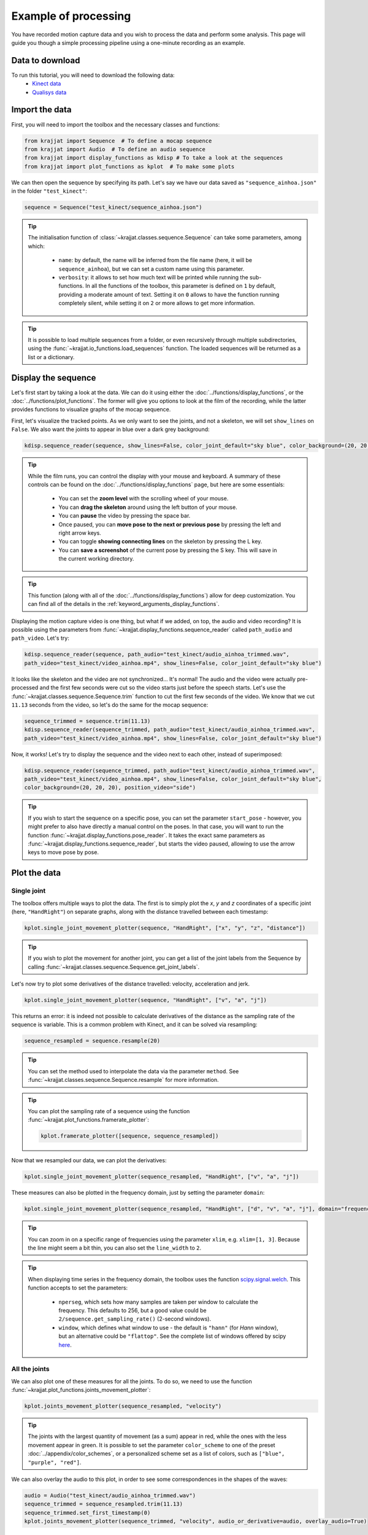Example of processing
=====================

You have recorded motion capture data and you wish to process the data and perform some analysis. This page will
guide you though a simple processing pipeline using a one-minute recording as an example.

Data to download
----------------
To run this tutorial, you will need to download the following data:
    * `Kinect data <https://github.com/RomainPastureau/Krajjat/tree/main/example/test_kinect>`_
    * `Qualisys data <https://github.com/RomainPastureau/Krajjat/tree/main/example/test_qualisys>`_

Import the data
---------------
First, you will need to import the toolbox and the necessary classes and functions:

.. code-block:: python

    from krajjat import Sequence  # To define a mocap sequence
    from krajjat import Audio  # To define an audio sequence
    from krajjat import display_functions as kdisp # To take a look at the sequences
    from krajjat import plot_functions as kplot  # To make some plots

We can then open the sequence by specifying its path. Let's say we have our data saved as ``"sequence_ainhoa.json"`` in
the folder ``"test_kinect"``:

.. code-block:: python

    sequence = Sequence("test_kinect/sequence_ainhoa.json")

.. tip::
    The initialisation function of :class:`~krajjat.classes.sequence.Sequence` can take some parameters, among which:

        • ``name``: by default, the name will be inferred from the file name (here, it will be ``sequence_ainhoa``),
          but we can set a custom name using this parameter.
        • ``verbosity``: it allows to set how much text will be printed while running the sub-functions. In all
          the functions of the toolbox, this parameter is defined on ``1`` by default, providing a moderate amount
          of text. Setting it on ``0`` allows to have the function running completely silent, while setting it on
          ``2`` or more allows to get more information.

.. tip::
    It is possible to load multiple sequences from a folder, or even recursively through multiple subdirectories,
    using the :func:`~krajjat.io_functions.load_sequences` function. The loaded sequences will be returned as a list or
    a dictionary.

Display the sequence
--------------------

Let's first start by taking a look at the data. We can do it using either the :doc:`../functions/display_functions`,
or the :doc:`../functions/plot_functions`. The former will give you options to look at the film of the recording,
while the latter provides functions to visualize graphs of the mocap sequence.

First, let's visualize the tracked points. As we only want to see the joints, and not a skeleton, we will set
``show_lines`` on ``False``. We also want the joints to appear in blue over a dark grey background:

.. code-block:: python

    kdisp.sequence_reader(sequence, show_lines=False, color_joint_default="sky blue", color_background=(20, 20, 20))

.. tip::
    While the film runs, you can control the display with your mouse and keyboard. A summary of these controls can
    be found on the :doc:`../functions/display_functions` page, but here are some essentials:

        • You can set the **zoom level** with the scrolling wheel of your mouse.
        • You can **drag the skeleton** around using the left button of your mouse.
        • You can **pause** the video by pressing the space bar.
        • Once paused, you can **move pose to the next or previous pose** by pressing the left and right arrow keys.
        • You can toggle **showing connecting lines** on the skeleton by pressing the L key.
        • You can **save a screenshot** of the current pose by pressing the S key. This will save in the current working
          directory.

.. tip::
    This function (along with all of the :doc:`../functions/display_functions`) allow for deep customization. You can
    find all of the details in the :ref:`keyword_arguments_display_functions`.

Displaying the motion capture video is one thing, but what if we added, on top, the audio and video recording?
It is possible using the parameters from :func:`~krajjat.display_functions.sequence_reader` called ``path_audio`` and
``path_video``. Let's try:

.. code-block:: python

    kdisp.sequence_reader(sequence, path_audio="test_kinect/audio_ainhoa_trimmed.wav",
    path_video="test_kinect/video_ainhoa.mp4", show_lines=False, color_joint_default="sky blue")

It looks like the skeleton and the video are not synchronized... It's normal! The audio and the video were
actually pre-processed and the first few seconds were cut so the video starts just before the speech starts. Let's
use the :func:`~krajjat.classes.sequence.Sequence.trim` function to cut the first few seconds of the video. We know that
we cut ``11.13`` seconds from the video, so let's do the same for the mocap sequence:

.. code-block:: python

    sequence_trimmed = sequence.trim(11.13)
    kdisp.sequence_reader(sequence_trimmed, path_audio="test_kinect/audio_ainhoa_trimmed.wav",
    path_video="test_kinect/video_ainhoa.mp4", show_lines=False, color_joint_default="sky blue")

Now, it works! Let's try to display the sequence and the video next to each other, instead of superimposed:

.. code-block:: python

    kdisp.sequence_reader(sequence_trimmed, path_audio="test_kinect/audio_ainhoa_trimmed.wav",
    path_video="test_kinect/video_ainhoa.mp4", show_lines=False, color_joint_default="sky blue",
    color_background=(20, 20, 20), position_video="side")

.. tip::
    If you wish to start the sequence on a specific pose, you can set the parameter ``start_pose`` -
    however, you might prefer to also have directly a manual control on the poses. In that case,
    you will want to run the function :func:`~krajjat.display_functions.pose_reader`. It takes the exact same
    parameters as :func:`~krajjat.display_functions.sequence_reader`, but starts the video paused, allowing to
    use the arrow keys to move pose by pose.

Plot the data
-------------

Single joint
^^^^^^^^^^^^
The toolbox offers multiple ways to plot the data. The first is to simply plot the `x`, `y` and `z` coordinates
of a specific joint (here, ``"HandRight"``) on separate graphs, along with the distance travelled between each
timestamp:

.. code-block:: python

    kplot.single_joint_movement_plotter(sequence, "HandRight", ["x", "y", "z", "distance"])

.. tip::
    If you wish to plot the movement for another joint, you can get a list of the joint labels from
    the Sequence by calling :func:`~krajjat.classes.sequence.Sequence.get_joint_labels`.

Let's now try to plot some derivatives of the distance travelled: velocity, acceleration and jerk.

.. code-block:: python

    kplot.single_joint_movement_plotter(sequence, "HandRight", ["v", "a", "j"])

This returns an error: it is indeed not possible to calculate derivatives of the distance as the
sampling rate of the sequence is variable. This is a common problem with Kinect, and it can be
solved via resampling:

.. code-block:: python

    sequence_resampled = sequence.resample(20)

.. tip::
    You can set the method used to interpolate the data via the parameter ``method``. See
    :func:`~krajjat.classes.sequence.Sequence.resample` for more information.

.. tip::
    You can plot the sampling rate of a sequence using the function :func:`~krajjat.plot_functions.framerate_plotter`:

    .. code-block:: python

        kplot.framerate_plotter([sequence, sequence_resampled])

Now that we resampled our data, we can plot the derivatives:

.. code-block:: python

    kplot.single_joint_movement_plotter(sequence_resampled, "HandRight", ["v", "a", "j"])

These measures can also be plotted in the frequency domain, just by setting the parameter ``domain``:

.. code-block:: python

    kplot.single_joint_movement_plotter(sequence_resampled, "HandRight", ["d", "v", "a", "j"], domain="frequency")

.. tip::
    You can zoom in on a specific range of frequencies using the parameter ``xlim``, e.g. ``xlim=[1, 3]``.
    Because the line might seem a bit thin, you can also set the ``line_width`` to ``2``.

.. tip::
    When displaying time series in the frequency domain, the toolbox uses the function
    `scipy.signal.welch <https://docs.scipy.org/doc/scipy/reference/generated/scipy.signal.welch.html?highlight=welch>`_.
    This function accepts to set the parameters:

        • ``nperseg``, which sets how many samples are taken per window to calculate the frequency. This
          defaults to 256, but a good value could be ``2/sequence.get_sampling_rate()`` (2-second windows).
        • ``window``, which defines what window to use - the default is ``"hann"`` (for *Hann* window),
          but an alternative could be ``"flattop"``. See the complete list of windows offered by scipy
          `here <https://docs.scipy.org/doc/scipy/reference/signal.windows.html>`_.

All the joints
^^^^^^^^^^^^^^
We can also plot one of these measures for all the joints. To do so, we need to use the function
:func:`~krajjat.plot_functions.joints_movement_plotter`:

.. code-block:: python

    kplot.joints_movement_plotter(sequence_resampled, "velocity")

.. tip::
    The joints with the largest quantity of movement (as a sum) appear in red, while the ones with the less
    movement appear in green. It is possible to set the parameter ``color_scheme`` to one of the preset
    :doc:`../appendix/color_schemes`, or a personalized scheme set as a list of colors, such as
    ``["blue", "purple", "red"]``.

We can also overlay the audio to this plot, in order to see some correspondences in the shapes of the waves:

.. code-block:: python

    audio = Audio("test_kinect/audio_ainhoa_trimmed.wav")
    sequence_trimmed = sequence_resampled.trim(11.13)
    sequence_trimmed.set_first_timestamp(0)
    kplot.joints_movement_plotter(sequence_trimmed, "velocity", audio_or_derivative=audio, overlay_audio=True)

Get information
^^^^^^^^^^^^^^^
Finally, we can print some statistics about the current sequence.

.. code-block:: python

    print(sequence.get_info(return_type="str"))
    Name: sequence_ainhoa
    Path: test_kinect\sequence_ainhoa.json
    Condition: None
    Duration: 79.0833823 s
    Number of poses: 1269
    Number of joint labels: 21
    Date of recording: Tuesday 10 August 2021, 15:08:40
    Subject height: 1.62 m
    Left arm length: 0.508 m
    Right arm length: 0.508 m
    Stable sampling rate: False
    Average sampling rate: 16.345829847776503
    SD sampling rate: 1.9394353845232761
    Min sampling rate: 4.232300835329216
    Max sampling rate: 21.118209175860837

Pre-processing the sequence
---------------------------

Jitter correction and compare sequences
^^^^^^^^^^^^^^^^^^^^^^^^^^^^^^^^^^^^^^^
Now that we have taken a good look at the data, we can see that it needs some pre-processing before the analysis. While
we already saw how to :ref:`resample <resample>` it to a constant sampling rate and how to :ref:`trim <trim>` it, we
might also want to :ref:`correct the jitter <correct_jitter>`, and :ref:`re-reference <re_reference>` the data.

Let's first correct the jitter. The toolbox uses the function :func:`krajjat.classes.sequence.Sequence.correct_jitter`,
which detects if the distance travelled by the different joints gets over a set threshold between two consecutive
frames. This threshold is set as a velocity, so we can work even if the framerate is not constant (a joint travelling
1 meter in 1 second will have the same velocity as a joint travelling 2 meters in 2 seconds).

Here, we will correct the jitter with a ``velocity_threshold`` of ``0.5`` meters per second. This means that, if between
two consecutive poses, the distance traveled by a joint divided by the time between these two poses is over 0.5,
the movement will be considered as jitter, and will be corrected.

The second parameter we need to set is ``window`` - defining whether a jitter movement is a *twitch* or a *jump*.
Basically, this parameter defines up to how many poses the function will check to see if the joint comes back within
threshold. We will set this parameter on ``3`` poses:

    • If the joint comes back more or less around where the jitter was detected within these 3 poses, the function will
      consider that it was a twitch - an artifact due to the poor detection of the position of the joint, that lasted 1
      or 2 poses. The function will correct the position of the poses in between to remove the anomalous movement.
    • Otherwise, if after 3 poses, the joint still didn't come back around its original position, it's a jump: another
      artefact due to the material missing the joint moving, and suddenly correcting for its new position. The function
      will try to smooth out this movement by interpolating where the joint was during these 3 poses.

You can get illustrations of how this function works on the :doc:`../general/dejittering` page.

.. code-block:: python

    sequence_cj = sequence.correct_jitter(velocity_threshold=0.5, window=3)

Let's see what our changes look like, using the function :func:`~krajjat.plot_functions.sequence_comparer`:

.. code-block:: python

    kdisp.sequence_comparer(sequence, sequence_cj)

.. tip::
    On the right side of the window, the jitter-corrected sequence has its corrected joints in green. You can set
    this color manually with the parameter ``color_joint_corrected``.

.. tip:: Window resolution
    By default, the display windows are set on 50% of the horizontal and vertical resolution of your screen. As we
    display two sequences side to side, this ratio becomes 100% horizontally; you can customize this by setting the
    parameter ``resolution`` to a float (e.g. ``0.4`` will result in a window that is 40% of your vertical screen size,
    and 2×40% = 80% of your horizontal screen size) or a tuple to directly set the window resolution (e.g.
    ``(1920 × 1080)``). You can also choose to go fullscreen with the parameter ``fullscreen=True``. In that case,
    press Escape to quit.

Re-referencing
^^^^^^^^^^^^^^
Another step that can be performed is to re-reference the data, i.e. to set the movements of all the joints relative
to another (typically, one that does not move a lot, like ``SpineMid``).

Let's try this (be sure to work on the jitter_corrected sequence, output of the previous function we used):

.. code-block:: python

    sequence_reref = sequence_cj.re_reference("SpineMid")

Once again, we can compare our changes:

.. code-block:: python

    kdisp.sequence_comparer(sequence_cj, sequence_reref)

The sequence on the right is all green - which makes sense, we modified the value of all the joints. Just press the
letter C on your keyboard to toggle the view of the corrected joints.

Trimming the sequence to the audio
^^^^^^^^^^^^^^^^^^^^^^^^^^^^^^^^^^
The next step is to make sure that our sequence and our audio are the same duration. We already know that we need to
trim 11.13 seconds from the beginning of the sequence to synchronize the two:

.. code-block:: python

    sequence_tr = sequence_reref.trim(11.13)

Now, let's compare the duration of the sequence and the audio:

.. code-block:: python

    print(sequence_tr.get_duration())

.. code-block:: python

    67.9100086

.. code-block:: python
    audio = Audio("test_kinect/audio_ainhoa_trimmed.wav")
    print(audio.get_duration())
    
.. code-block:: python

    63.40264583333333

The audio is slightly shorter than the sequence. It is important to have the same duration in both, so that we can then
get the same amount of samples to perform the analyses. Thankfully, the function
:func:`~krajjat.classes.sequence.Sequence.trim_to_audio` allows to trim the sequence to the audio pretty easily:

.. code-block:: python

    sequence_tr_audio = sequence_tr.trim_to_audio(audio=audio)

.. tip::
    This function also allows to pass the path to a WAV file as a parameter, instead of an
    :class:`~krajjat.classes.audio.Audio` object.

.. tip::
    We can also combine both :func:`~krajjat.classes.sequence.Sequence.trim` and
    :func:`~krajjat.classes.sequence.Sequence.trim_to_audio` by setting the delay of 11.13 as the first parameter
    of the latter function:

    .. code-block:: python

        sequence_tr_audio = sequence_tr.trim_to_audio(11.13, audio)

.. tip::
    If you wish to visualize the sequence superimposed over a video file after trimming, you can use the parameter
    ``timestamp_video_start`` of any of the :doc:`../functions/display_functions`. Set this parameter on the same
    start value than the one you used for the trimming.

Resampling, filtering, and keeping track of the pre-processing steps
^^^^^^^^^^^^^^^^^^^^^^^^^^^^^^^^^^^^^^^^^^^^^^^^^^^^^^^^^^^^^^^^^^^^
Finally, we will resample the sequence to 20 Hz to ensure a constant sampling rate, and apply a band-pass filter using
:func:`~krajjat.classes.sequence.Sequence.filter_frequencies`. This last step will allow us to get rid of the very low
oscillations (below 0.1 Hz). If you set a value for ``filter_over``, make sure that it is **less** than half of the
sampling rate of the sequence.

.. code-block:: python

    sequence_resampled = sequence_tr_audio.resample(20)
    sequence_ff = sequence_resampled.filter_frequencies(filter_below=0.1, filter_over=8)

We have performed six pre-processing steps so far: jitter correction, re-referencing, trimming, trimming to audio,
resampling, and frequency filtering. In order to keep track of all of these steps, we can check the attribute
:attr:``~krajjat.classes.sequence.Sequence.metadata`` of the sequence. A lot of things might be in there, because the
metadata imports the data from the original file. The data we are interested in is in the key ``"processing_steps``.
This is a list, where each element matches, in order, a processing step, with all the parameters used.

.. code-block:: python

    print(sequence_resampled.metadata["processing_steps"])

.. code-block:: python
    [{'processing_type': 'correct_jitter', 'velocity_threshold': 0.5, 'window': 3, 'window_unit': 'poses', 'method': 'default', 'correct_twitches': True, 'correct_jumps': True},
     {'processing_type': 're_reference', 'reference_joint_label': 'SpineMid', 'place_at_zero': True},
     {'processing_type': 'trim', 'start': 11.13, 'end': 79.0833823, 'use_relative_timestamps': False},
     {'processing_type': 'trim', 'start': 0, 'end': np.float64(63.40264583333333), 'use_relative_timestamps': True},
     {'processing_type': 'resample', 'frequency': 20, 'method': 'cubic', 'window_size': 10000000.0, 'overlap_ratio': 0.5},
     {'processing_type': 'filter_frequencies', 'filter_below': 0.1, 'filter_over': 8}]

Saving the data
^^^^^^^^^^^^^^^
Our pre-processing is done, we can now save our sequence in the format we choose, among:

    • :ref:`JSON <json_example>`, which will save the data in text form with nested lists and dictionaries.
    • Excel (``.xlsx``).
    • Matlab (``.mat``).
    • Pickle (``.pkl``), which serializes the data in non-readable form.
    • CSV, which will save the data as a table in text form, with coma-separated (or semicolon, depending on your
      localization) values.
    • TSV, TXT or custom extensions, which will save the data as a table in text form, with tab-separated values.

All table formats follow the standard :ref:`detailed here <table_example>`. We will choose here to save the data in TSV
format:

.. code-block:: python

    sequence_ff.save("test_kinect/sequence_preprocessed.tsv")

.. tip::
    You can choose whether you want to save the metadata in the file or not (by default, the metadata is saved).
    The metadata is saved differently depending on the format:

        • For JSON files, the metadata is saved at the top level. Metadata keys will be saved next to the "Poses" key.
        • For MAT files, the metadata is saved at the top level of the structure.
        • For Excel files, the metadata is saved in a second sheet.
        • For pkl files, the metadata will always be saved as the object is saved as-is - this parameter is thus ignored.
        • For all the other formats, the metadata is saved at the beginning of the file.

Pre-processing the audio
------------------------
Pre-processing the audio file will only consist in getting an audio derivative, resampling it, and applying a band-pass
filter to it.

.. tip::
    If our audio file was longer than our sequence, we could also use the :func:`~krajjat.classes.audio.Audio.trim`
    function, which works the same way as for the sequence. But, as we already saw, here we do not need that, as it is
    the sequence that is longer than the audio.

We can get one of four audio derivatives:

    • The envelope, via :func:`~krajjat.classes.audio.Audio.get_envelope`.
    • The intensity, via :func:`~krajjat.classes.audio.Audio.get_intensity`.
    • The pitch, via :func:`~krajjat.classes.audio.Audio.get_pitch`.
    • One of the formants, via :func:`~krajjat.classes.audio.Audio.get_formant`.

All of these functions (apart for the envelope) make use of `parselmouth <https://parselmouth.readthedocs.io/en/stable/>`_,
which is a Python library making use of the Praat software. In our case, we will get the envelope and the pitch:

.. code-block:: python

    audio = Audio("test_kinect/audio_ainhoa_trimmed.wav")
    envelope = audio.get_envelope()
    envelope_resampled = envelope.resample(20)
    envelope_ff = envelope_resampled.filter_frequencies(0.1, 8)
    envelope_ff.save("test_kinect/envelope.tsv")
    pitch = audio.get_pitch()
    pitch_resampled = pitch.resample(20)
    pitch_ff = pitch_resampled.filter_frequencies(0.1, 8)
    pitch_ff.save("test_kinect/pitch.tsv")

.. note::
    While the calculation of the envelope is optimized, and pretty fast, the other derivatives can be resource-intensive
    and take some time to calculate. If you are batch processing many audio files, make sure to progressively delete the
    objects you do not need to use.

Analysis
--------
Our sequence is ready, along with the envelope and pitch of the audio. We can now start to analyze our data!

**Coming up next as soon as the analyses functions are ready!**

Use of other data
-----------------
If you followed this tutorial, you should now be able to follow the same steps with the
`Qualisys files <https://github.com/RomainPastureau/Krajjat/tree/main/example/test_qualisys>`_. The processing should
be very similar, with the following exceptions:

    • The sequence in already has a stable sampling rate of 200 Hz, but we recommend that you downsample the sequence
      anyway to 50 Hz (you can then apply a band pass filter between 0.1 and 20 Hz). Do the same for the audio.
    • Some data is missing: you need to interpolate it using the functions :func:`~krajjat.classes.sequence.Sequence.interpolate_missing_data`.
    • The audio delay is 4.166 seconds.
